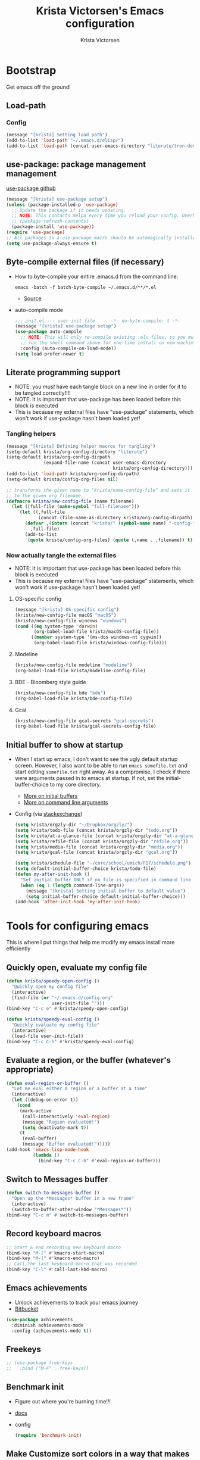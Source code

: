 #+TITLE: Krista Victorsen's Emacs configuration
#+AUTHOR: Krista Victorsen
#+PROPERTY: header-args :tangle yes
#+OPTIONS: toc:2
* Bootstrap
Get emacs off the ground!
** Load-path
*** Config
#+BEGIN_SRC emacs-lisp
(message "[krista] Setting load path")
(add-to-list 'load-path "~/.emacs.d/elisp/")
(add-to-list 'load-path (concat user-emacs-directory "literate/tron-doom/"))
#+END_SRC
** use-package: package management management
[[https://github.com/jwiegley/use-package][use-package github]]
#+BEGIN_SRC emacs-lisp
(message "[krista] use-package setup")
(unless (package-installed-p 'use-package)
  ;; Update the package if it needs updating.
  ;; NOTE: This contacts melpa every time you reload your config. Overhead!
  ;; (package-refresh-contents)
  (package-install 'use-package))
(require 'use-package)
;; All packages in a use-package macro should be automagically installed
(setq use-package-always-ensure t)
#+END_SRC
** Byte-compile external files (if necessary)
- How to byte-compile your entire .emacs.d from the command line:
  #+BEGIN_EXAMPLE 
  emacs -batch -f batch-byte-compile ~/.emacs.d/**/*.el
  #+END_EXAMPLE
  - [[http://emacsredux.com/blog/2013/06/25/boost-performance-by-leveraging-byte-compilation/][Source]]
- auto-compile mode
  #+BEGIN_SRC emacs-lisp
  ;;; init.el --- user init file      -*- no-byte-compile: t -*-
  (message "[krista] use-package setup")
  (use-package auto-compile
    ;; NOTE: This will only re-compile existing .elc files, so you must
    ;; run the shell command above for one-time install on new machines
    :config (auto-compile-on-load-mode))
  (setq load-prefer-newer t)
  #+END_SRC
** Literate programming support
- NOTE: you /must/ have each tangle block on a new line in order for it
  to be tangled correctly!!!!
- NOTE: It is important that use-package has been loaded before this
  block is executed
- This is because my external files have "use-package" statements,
  which won't work if use-package hasn't been loaded yet!
*** Tangling helpers
#+BEGIN_SRC emacs-lisp
(message "[krista] Defining helper macros for tangling")
(setq-default krista/org-config-directory "literate")
(setq-default krista/org-config-dirpath
              (expand-file-name (concat user-emacs-directory
                                        krista/org-config-directory)))
(add-to-list 'load-path krista/org-config-dirpath)
(setq-default krista/config-org-files nil)

;; transforms the given name to "krista/name-config-file" and sets it
;; to the given org filename
(defmacro krista/new-config-file (name filename)
  (let ((full-file (make-symbol "full-filename")))
    `(let ((,full-file
            (concat (file-name-as-directory krista/org-config-dirpath)  ,filename ".org")))
       (defvar ,(intern (concat "krista/" (symbol-name name) "-config-file"))
         ,full-file)
       (add-to-list
        (quote krista/config-org-files) (quote (,name . ,filename)) t))))
#+END_SRC
*** Now actually tangle the external files
- NOTE: It is important that use-package has been loaded before this
  block is executed
- This is because my external files have "use-package" statements,
  which won't work if use-package hasn't been loaded yet!
**** OS-specific config
#+BEGIN_SRC emacs-lisp
(message "[krista] OS-specific config")
(krista/new-config-file macOS "macOS")
(krista/new-config-file windows "windows")
(cond ((eq system-type 'darwin)
       (org-babel-load-file krista/macOS-config-file))
      ((member system-type '(ms-dos windows-nt cygwin))
       (org-babel-load-file krista/windows-config-file)))
#+END_SRC
**** Modeline
#+BEGIN_SRC emacs-lisp
(krista/new-config-file modeline "modeline")
(org-babel-load-file krista/modeline-config-file)
#+END_SRC
**** BDE - Bloomberg style guide
#+BEGIN_SRC emacs-lisp
(krista/new-config-file bde "bde")
(org-babel-load-file krista/bde-config-file)
#+END_SRC
**** Gcal
#+BEGIN_SRC emacs-lisp
(krista/new-config-file gcal-secrets "gcal-secrets")
(org-babel-load-file krista/gcal-secrets-config-file)
#+END_SRC
** Initial buffer to show at startup
- When I start up emacs, I don't want to see the ugly default startup
  screen. However, I also want to be able to run =emacs somefile.txt=
  and start editing =somefile.txt= right away. As a compromise, I check
  if there were arguments passed in to emacs at startup. If not, set
  the initial-buffer-choice to my core directory.
  - [[https://www.gnu.org/software/emacs/manual/html_node/emacs/Entering-Emacs.html#Entering-Emacs][More on initial buffers]]
  - [[https://www.gnu.org/software/emacs/manual/html_node/elisp/Command_002dLine-Arguments.html][More on command line arguments]]
- Config (via [[https://emacs.stackexchange.com/a/21106][stackexchange]])
  #+BEGIN_SRC emacs-lisp
  (setq krista/orgzly-dir "~/Dropbox/orgzly/")
  (setq krista/todo-file (concat krista/orgzly-dir "todo.org"))
  (setq krista/at-a-glance-file (concat krista/orgzly-dir "at-a-glance.org"))
  (setq krista/refile-file (concat krista/orgzly-dir "refile.org"))
  (setq krista/media-file (concat krista/orgzly-dir "media.org"))
  (setq krista/gcal-file (concat krista/orgzly-dir "gcal.org"))

  (setq krista/schedule-file "~/core/school/umich/F17/schedule.png")
  (setq default-initial-buffer-choice krista/todo-file)
  (defun my-after-init-hook ()
    "Set initial buffer ONLY if no file is specified in command line args"
    (when (eq 1 (length command-line-args))
      (message "[krista] Setting initial buffer to default value")
      (setq initial-buffer-choice default-initial-buffer-choice)))
  (add-hook 'after-init-hook 'my-after-init-hook)
  #+END_SRC
* Tools for configuring emacs
This is where I put things that help me modify my emacs install more efficiently
** Quickly open, evaluate my config file
#+BEGIN_SRC emacs-lisp
(defun krista/speedy-open-config ()
  "Quickly open my config file"
  (interactive)
  (find-file (or "~/.emacs.d/config.org"
                 user-init-file "")))
(bind-key "C-c e" #'krista/speedy-open-config)

(defun krista/speedy-eval-config ()
  "Quickly evaluate my config file"
  (interactive)
  (load-file user-init-file))
(bind-key "C-c C-h" #'krista/speedy-eval-config)
#+END_SRC
** Evaluate a region, or the buffer (whatever's appropriate)
#+BEGIN_SRC emacs-lisp
(defun eval-region-or-buffer ()
  "Let me eval either a region or a buffer at a time"
  (interactive)
  (let ((debug-on-error t))
    (cond
     (mark-active
      (call-interactively 'eval-region)
      (message "Region evaluated!")
      (setq deactivate-mark t))
     (t
      (eval-buffer)
      (message "Buffer evaluated!")))))
(add-hook 'emacs-lisp-mode-hook
          (lambda ()
            (bind-key "C-c C-b" #'eval-region-or-buffer)))
#+END_SRC
** Switch to *Messages* buffer
#+BEGIN_SRC emacs-lisp
(defun switch-to-messages-buffer ()
  "Open up the *Messages* buffer in a new frame"
  (interactive)
  (switch-to-buffer-other-window "*Messages*"))
(bind-key "C-c m" #'switch-to-messages-buffer)
#+END_SRC
** Record keyboard macros
#+BEGIN_SRC emacs-lisp
;; Start & end recording new keyboard macro
(bind-key "M-[" #'kmacro-start-macro)
(bind-key "M-]" #'kmacro-end-macro)
;; Call the last keyboard macro that was recorded
(bind-key "C-l" #'call-last-kbd-macro)
#+END_SRC
** Emacs achievements
- Unlock achievements to track your emacs journey
- [[https://bitbucket.org/gvol/emacs-achievements/src/5b4b7b6816aaf105cd493f51b3860bd2f0c014a6/README.md?at=default&fileviewer=file-view-default][Bitbucket]]
#+BEGIN_SRC emacs-lisp
(use-package achievements
  :diminish achievements-mode
  :config (achievements-mode t))
#+END_SRC
** Freekeys
#+BEGIN_SRC emacs-lisp
;; (use-package free-keys
;;   :bind ("M-F" . free-keys))
#+END_SRC
** Benchmark init
- Figure out where you're burning time!!!
- [[https://www.emacswiki.org/emacs/BenchmarkInit][docs]]
- config
  #+BEGIN_SRC emacs-lisp
  (require 'benchmark-init)
  #+END_SRC
** Make Customize sort colors in a way that makes sense to me
#+BEGIN_SRC emacs-lisp
(setq list-colors-sort 'luminance)
#+END_SRC
** Funnel settings from Customize into another file
#+BEGIN_SRC emacs-lisp
;; Save the pesky Custom options elsewhere! (i.e. in user-emacs-directory/custom.el)
(setq custom-file (expand-file-name "custom.el" user-emacs-directory))
;; Uncomment this ONLY if you want to see the pesky Custom options. They *are* saved, although they're not loaded
;; (load custom-file :noerror)
#+END_SRC
* Global settings
** Better defaults
*** Remove default startup message, text at the top of scratch buffers
#+BEGIN_SRC emacs-lisp
(setq inhibit-startup-message t)
(setq initial-scratch-message "")
(setq inhibit-startup-screen t)
#+END_SRC
*** Don't warn me before opening large files
#+BEGIN_SRC emacs-lisp
(setq large-file-warning-threshold nil)
#+END_SRC
*** Remove the default emacs toolbar (top of screen)
#+BEGIN_SRC emacs-lisp
(tool-bar-mode -1)
#+END_SRC
*** Hide the scrollbar
#+BEGIN_SRC emacs-lisp
(scroll-bar-mode -1)
#+END_SRC
*** When cursor is on a paren, highlight the other one 
#+BEGIN_SRC emacs-lisp
(show-paren-mode 1)
(setq show-paren-delay 0)
#+END_SRC
*** Put /relevant/ info in the title bar
Set the format for the title bar
- Disambiguation: 
  - An example [[https://cdn1.tekrevue.com/wp-content/uploads/2015/09/osx-finder-path-in-title-bar.jpg][window title bar]] in macOS
  - macOS calls this thing a "window title"
  - emacs calls this thing a "frame title"
- See also: https://www.emacswiki.org/emacs/FrameTitle
#+BEGIN_SRC emacs-lisp
;; %b - Buffer name
;; %m - Buffer mode
(setq frame-title-format '("%b - [%m]"))
#+END_SRC
*** Don't try to edit read-only portions of the minibuffer
Source: http://ergoemacs.org/emacs/emacs_stop_cursor_enter_prompt.html
#+BEGIN_SRC emacs-lisp
(customize-set-variable
 'minibuffer-prompt-properties
 (quote (read-only t cursor-intangible t face minibuffer-prompt)))
#+END_SRC
*** Don't litter working directory with backup files
#+BEGIN_SRC emacs-lisp
(setq
   backup-by-copying t      ; don't clobber symlinks
   backup-directory-alist
    '((".*" . "~/.emacs.d/backup/"))    ; don't litter my filesystem
   delete-old-versions t
   kept-new-versions 50
   kept-old-versions 50
   version-control t)       ; use versioned backups
#+END_SRC
*** Don't litter working directory with autosave files
#+BEGIN_SRC emacs-lisp
(setq auto-save-file-prefix "~/.emacs.d/autosaves/.saves-")
(setq auto-save-interval 1000) ; 1000 characters
(setq auto-save-timeout 60)    ; or 60 seconds
#+END_SRC
*** Delete highlighted text if you start typing on top of it
#+BEGIN_SRC emacs-lisp
(delete-selection-mode 1)
#+END_SRC
*** Change "yes or no" prompts to "y or n" prompts
#+BEGIN_SRC emacs-lisp
(defalias 'yes-or-no-p 'y-or-n-p)
#+END_SRC
*** Don't add 2 spaces after a period
#+BEGIN_SRC emacs-lisp
(setq sentence-end-double-space nil)
#+END_SRC
*** Use 12-hour time with AM/PM instead of 24-hour time
#+BEGIN_SRC emacs-lisp
(setq display-time-24hr-format nil)

;; Source: https://emacs.stackexchange.com/a/20819
(setq display-time-string-forms
      '(12-hours ":" minutes am-pm))
#+END_SRC
** Buffer management
See also: [[*Ace-window]]
*** Don't scroll a full screenful at a time
Keep some "context lines" around
#+BEGIN_SRC emacs-lisp
(setq next-screen-context-lines 3)
#+END_SRC
*** Cycle backwards through buffers
"C-x o", meet your new friend "C-c o"!
#+BEGIN_SRC emacs-lisp
(bind-key "C-c o" #'previous-multiframe-window)
#+END_SRC
*** Toggle fullscreen
Note: this resizes/maximizes the frame, but does not enter the OS's native fullscreen mode
#+BEGIN_SRC emacs-lisp
(bind-key "C-c C-<return>" #'toggle-frame-fullscreen)
#+END_SRC 
*** Forbid vertical splitting
https://stackoverflow.com/questions/24140672/how-can-i-make-ess-to-split-window-horizontally-by-default
Not quite what I want, but helpful
#+BEGIN_SRC emacs-lisp
;; (setq split-height-threshold nil)
;; (setq split-width-threshold 0)
#+END_SRC
*** New frame (new "window" in os x parlance)
#+BEGIN_SRC emacs-lisp
(bind-key "H-n" #'make-frame)
(bind-key "H-w" #'delete-frame)
(bind-key "H-o" #'reveal-in-osx-finder)
#+END_SRC
** Editing
- This section contains variable settings and functions.
- Rebind preexisting commands in [[*Global%20keybindings][*Global keybindings]]
*** Backwards kill-line
- It's the backwards version of C-k
- Note: M-k was originally bound to =kill-sentence=
- Source: https://www.emacswiki.org/emacs/BackwardKillLine
#+BEGIN_SRC emacs-lisp
(defun backward-kill-line (arg)
  "Kill ARG lines backward."
  (interactive "p")
  (kill-line (- 1 arg)))
(bind-key "M-k" #'backward-kill-line)
#+END_SRC
*** Make C-k kill the text AND newline
#+BEGIN_SRC emacs-lisp
(setq kill-whole-line t)
#+END_SRC
*** Transpose line up or down
#+BEGIN_SRC emacs-lisp
(defun move-line-up ()
  "Move up the current line."
  (interactive)
  (transpose-lines 1)
  (forward-line -2)
  (indent-according-to-mode))
(defun move-line-down ()
  "Move down the current line."
  (interactive)
  (forward-line 1)
  (transpose-lines 1)
  (forward-line -1)
  (indent-according-to-mode))
(global-set-key (kbd "M-p")  'move-line-up)
(global-set-key (kbd "M-n")  'move-line-down)
#+END_SRC
*** Comment out the current line
Source: http://www.opensubscriber.com/message/emacs-devel@gnu.org/10971693.html
#+BEGIN_SRC emacs-lisp
(defun comment-dwim-line (&optional arg)
  "Replacement for the comment-dwim command.
       If no region is selected and current line is not blank and we are not at the end of the line,
       then comment current line.
       Replaces default behaviour of comment-dwim, when it inserts comment at the end of the line."
  (interactive "*P")
  (comment-normalize-vars)
  (if (and (not (region-active-p))
           (not (looking-at "[ \t]*$")))
      (comment-or-uncomment-region (line-beginning-position)
                                   (line-end-position))
    (comment-dwim arg)))
(bind-key "M-;" #'comment-dwim-line)
#+END_SRC
** Global keybindings
#+BEGIN_SRC emacs-lisp
;; Eval buffer
(bind-key "C-c b" #'eval-buffer)

;; Count words in selected region

(bind-key "C-c w" #'count-words)
;; 23 Mar 2016 - binds "M-j" to "M-x-join-line", as per
;; <http://stackoverflow.com/questions/1072662/by-emacs-how-to-join-two-lines-into-one>
(bind-key "M-j" #'join-line)

;; Unbind Ctrl+meta+<right>, Ctrl+meta+<left> so BTT can use that to
;;bring a window to a new desktop
(global-unset-key (kbd "C-M-<left>"))
(global-unset-key (kbd "C-M-<right>"))
#+END_SRC
** Enable hidden commands
#+BEGIN_SRC emacs-lisp
;; Enable "C-x u" for upcase-region, "C-x l" for downcase-region
(put 'upcase-region 'disabled nil)
(put 'downcase-region 'disabled nil)
#+END_SRC
** Shell / filesystem
*** Tramp
#+BEGIN_SRC emacs-lisp
(use-package tramp
  :config
  (setq tramp-default-method "ssh")

  ;; Make tramp actually read my PATH variable
  ;; NOTE: needed to restart emacs and rm ~/.emacs.d/tramp on my local to get
  ;; this config to take effect
  (add-to-list 'tramp-remote-path 'tramp-own-remote-path)
  
  ;; Use SSH ControlMasters to try to keep any connections alive as long as
  ;; possible. This gets rid of a lot of time spent reconnecting and
  ;; re-inputting credentials
  (setq tramp-ssh-controlmaster-options
        "-o ControlMaster=auto -o ControlPersist=yes"))
#+END_SRC
*** Interacting with the operating system
- Note: OS-specific settings should be in their own literate/OS.org file.
- However, some OS-agnostic settings can still live here to reduce code duplication
#+BEGIN_SRC emacs-lisp
(bind-key "H-d" #'delete-file)
(bind-key "H-R" #'rename-file)

;; I don't want a prompt, but I /do/ want some verification when a revert happens
(defun krista/revert-buffer-no-prompt-yes-message ()
  "Revert buffer without a yes/no prompt, and then show a message"
  (revert-buffer-no-prompt)
  (message "Buffer reverted"))
(bind-key "H-C-r" #'krista/revert-buffer-no-prompt-yes-message)
#+END_SRC
*** Quick find-file
#+BEGIN_SRC emacs-lisp
(defun krista/speedy-open-at-a-glance-file ()
  "Quickly open my at-a-glance file"
  (interactive)
  (find-file krista/at-a-glance-file))
(defun krista/speedy-open-todo-file ()
  "Quickly open my todo file"
  (interactive)
  (find-file krista/todo-file))
(defun krista/speedy-open-refile-file ()
  "Quickly open my at-a-glance file"
  (interactive)
  (find-file krista/refile-file))
(defun krista/speedy-open-media-file ()
  "Quickly open my at-a-glance file"
  (interactive)
  (find-file krista/media-file))
(defun krista/speedy-open-gcal-file ()
  (interactive)
  (find-file krista/gcal-file))

(bind-key "H-a" #'krista/speedy-open-at-a-glance-file)
(bind-key "H-t" #'krista/speedy-open-todo-file)
(bind-key "H-r" #'krista/speedy-open-refile-file)
(bind-key "H-m" #'krista/speedy-open-media-file)
(bind-key "H-g" #'krista/speedy-open-gcal-file)
#+END_SRC
*** Copy file path to clipboard
#+BEGIN_SRC emacs-lisp
;; Source: https://stackoverflow.com/a/2417617
(defun copy-file-name-to-clipboard ()
  "Put the current file name on the clipboard"
  (interactive)
  (let ((filename (if (equal major-mode 'dired-mode)
                      default-directory
                    (buffer-file-name))))
    (when filename
      (with-temp-buffer
        (insert filename)
        (clipboard-kill-region (point-min) (point-max)))
      (message filename))))
(bind-key "H-f" #'copy-file-name-to-clipboard)
#+END_SRC
** Timestamps
#+BEGIN_SRC emacs-lisp
;; Show the time
(display-time-mode 1)
;; Do show the date
(setq display-time-day-and-date t)
;; %l == hour, in 12-hour time
;; %M == minute
;; %p == AM/PM; %#p == am/pm
;; %a == abbreviated name of the day of week (e.g. Sat for Saturday)
;; %b == abbreviated name of the month (e.g. Aug for August)
;; %e == day of month (1-31)
;; %Z == name of time zone
(setq display-time-format "%l:%M%#p %a, %b.%e (%Z)")

;; Customize dates
;; ----------------

(with-eval-after-load 'org-mode
  ;; Use am/pm instead of 24-hour time!
  ;; Source: http://dept.stat.lsa.umich.edu/~jerrick/org_agenda_calendar.html
  (setq org-agenda-timegrid-use-ampm t)
  (setq-default org-display-custom-times t)

  (setq org-time-stamp-custom-formats
        ;; What this string does:
        ;; [a = abbreviated day of week] [b = abbreviated month] [e = day of month] [Y = 4-digit year]
        '("<%a %b %e %Y>"
          ;;
          ;; ^^ + [l = hour (1-12)]:[M = minute] [a = am/pm]
          . "<%a %b %e %Y %l:%M%p>"))

  ;; TODO: see this for custom time formats
  ;; https://orgmode.org/manual/Custom-time-format.html#Custom-time-format

  ;; Org timestamp DWIM
  ;; Source: https://emacs.stackexchange.com/a/3320
  (defvar time-range-with-pm-suffix '("1:00" . "6:59"))
  (defun org-analyze-date-dwim (original-fun ans org-def org-defdecode)
    (let* ((time (funcall original-fun ans org-def org-defdecode))
           (minute (nth 1 time))
           (hour (nth 2 time))
           (minutes (+ minute (* 60 hour)))
           s)
      (when (and (< hour 12)
                 (not (string-match "am" ans))
                 (>= minutes (org-hh:mm-string-to-minutes (car time-range-with-pm-suffix)))
                 (<= minutes (org-hh:mm-string-to-minutes (cdr time-range-with-pm-suffix))))
        (setf (nth 2 time) (+ hour 12))
        (when (boundp 'org-end-time-was-given)
          (setq s org-end-time-was-given)
          (if (and s (string-match "^\\([0-9]+\\)\\(:[0-9]+\\)$" s))
              (setq org-end-time-was-given
                    (concat (number-to-string (+ 12 (string-to-number (match-string 1 s))))
                            (match-string 2 s))))))
      time))
  (advice-add 'org-read-date-analyze :around #'org-analyze-date-dwim)


  ;; Don't penalize me for accidentally typing too much!
  ;; Source: https://emacs.stackexchange.com/a/2591
  (defvar parse-time-weekdays-longer
    '(("sund" . 0) ("tues" . 2) ("thurs" . 4)))
  (defvar parse-time-months-longer
    '(("janu" . 1) ("dece" . 12)))
  (eval-after-load 'parse-time
    '(progn
       (setq parse-time-weekdays (nconc parse-time-weekdays
                                        parse-time-weekdays-longer))
       (setq parse-time-months (nconc parse-time-months
                                      parse-time-months-longer))))
  )
#+END_SRC
* Appearance
** Aesthetic tweaks
*** Set cursor appearance
Note: changing the cursor-type does not take effect until emacs is restarted,
because it only sets the /default/ cursor type. I have not yet figured
out how to set it immediately, but this should suffice as startup config.
#+BEGIN_SRC emacs-lisp
(setq-default cursor-type 'bar)
(setq-default cursor-in-non-selected-windows 'hollow)
#+END_SRC
*** Change the fringe wrap indicators
- Fringe wrap indicators are used to show that a line is wider than
  the current window. 
- The default fringe wrap indicators are a curly arrow
- I prefer an ellipsis:
  #+BEGIN_SRC emacs-lisp
   ;; Only relevant if indicate-empty-line is set to t
   (define-fringe-bitmap 'empty-line [0 0 #x3c #x3c #x3c #x3c 0 0]) 

   (define-fringe-bitmap 'right-curly-arrow
     [#b00000000
      #b00000000
      #b00000000
      #b00000000
      #b00000000
      #b10010010
      #b10010010
      #b00000000])

   (define-fringe-bitmap 'left-curly-arrow
     [#b00000000
      #b00000000
      #b00000000
      #b00000000
      #b00000000
      #b10010010
      #b10010010
      #b00000000])

  (setq visual-line-fringe-indicators (quote (left-curly-arrow right-curly-arrow)))
  #+END_SRC
*** Hide the fringe
#+BEGIN_SRC emacs-lisp
(set-face-attribute 'fringe nil :background "#001519")
;;(set-face-attribute 'vertical-border nil :foreground "#cf7a00")
#+END_SRC
*** Fonts
#+BEGIN_SRC emacs-lisp
(set-face-attribute 'default nil :font "Fira Code-13" :weight 'light)
(set-face-attribute 'bold nil :weight 'demibold)
;; https://github.com/tonsky/FiraCode/wiki/Setting-up-Emacs
;; for the railwaycat emacs port
(mac-auto-operator-composition-mode)


(set-face-attribute 'bold-italic nil
                    :slant 'oblique
                    :weight 'bold)

(set-face-attribute 'font-lock-doc-face nil
                    :foreground "#58615a"
                    :family "Fira Code")

(set-face-attribute 'region nil :background "#032929")

#+END_SRC
** Theme
#+BEGIN_SRC emacs-lisp
;; Load my theme
(add-to-list 'custom-theme-load-path (concat user-emacs-directory "literate/tron-doom/"))
(load-theme 'tron-doom t) ; t for "don't ask me to load this theme"

;; Global settings (defaults)
(setq doom-themes-enable-bold t    ; if nil, bold is universally disabled
      doom-themes-enable-italic t) ; if nil, italics is universally disabled

;; Enable flashing mode-line on errors
;; (doom-themes-visual-bell-config)

;; Set different faces for TODO items with different priority levels
;; Source: https://emacs.stackexchange.com/a/17405
(setq org-priority-faces '((?A . (:foreground "#cf7a00" :weight extrabold))
                          (?B . (:foreground "#00a890" :weight bold))
                          (?C . (:foreground "#075f5f"))))
#+END_SRC
* Major packages
** LaTeX
#+BEGIN_SRC emacs-lisp
(use-package tex
  :ensure auctex
  :defer 5
  :config
  ;; TODO: fucks up prettify for some reason?
  ;; (company-auctex-init)
  ;; save buffer style info
  (setq TeX-auto-save t)
  ;; automatically parse style info
  (setq TeX-parse-self t)
  ;; no tabs
  (setq TeX-auto-untabify t)
  ;; TODO: unsure what this does
  ;; (setq-default TeX-master 'dwim)
  (setq TeX-PDF-mode t)
  (defun spruce/TeX-open-output-buffer ()
    (interactive)
    (let ((output-file (with-current-buffer TeX-command-buffer
                         (expand-file-name
                          (TeX-active-master (TeX-output-extension))))))
      (find-file output-file)))
  (add-to-list 'TeX-view-program-list
               (list "Emacs" #'spruce/TeX-open-output-buffer))

  (setq TeX-view-program-selection '((output-pdf "Emacs")))
  ;; better name for local variable
  (defun latex-compile ()
    (interactive)
    (save-buffer)
    (TeX-command "LaTeX" 'TeX-master-file))

  (setq TeX-auto-local ".auctex-auto")
  ;; auto revert pdf buffer
  (add-hook 'TeX-after-compilation-finished-functions
            #'TeX-revert-document-buffer)
  ;; show errors if there were any
  (setq TeX-error-overview-open-after-TeX-run t)
  ;; don't confirm before cleaning files
  (setq TeX-clean-confirm nil)
  (setq TeX-save-query nil)
  (defun TeX-insert-pair (arg open-str close-str)
    "Like TeX-insert-brackes but for any pair"
    (interactive "P")
    (if (TeX-active-mark)
        (progn
          (if (< (point) (mark)) (exchange-point-and-mark))
          (insert close-str)
          (save-excursion (goto-char (mark)) (insert open-str)))
      (insert open-str)
      (save-excursion
        (if arg (forward-sexp (prefix-numeric-value arg)))
        (insert close-str))))
  (setq TeX-electric-sub-and-superscript t)
  (put 'TeX-command-extra-options 'safe-local-variable
       (lambda (x) (string-equal x "-shell-escape")))
  (setq-default TeX-command-extra-options "-shell-escape")
  (use-package latex
    :ensure nil
    :config
    (add-hook 'LaTeX-mode-hook 'LaTeX-math-mode)
    (setq LaTeX-math-menu-unicode t)
    (add-hook 'LaTeX-mode-hook (lambda () (latex-electric-env-pair-mode t)))
    (add-hook 'LaTeX-mode-hook
              (lambda () (set-fill-column 90)))
    (add-hook 'LaTeX-mode-hook 'turn-on-auto-fill)
    ;; (add-hook 'LaTeX-mode-hook (lambda () (prettify-symbols-mode)))
    (defun spruce/LaTeX-insert-inline-math (arg)
      (interactive "P")
      (TeX-insert-pair arg "\\( " " \\)"))
    (defun spruce/LaTeX-insert-display-math (arg)
      (interactive "P")
      (TeX-insert-pair arg "\\[ " " \\]"))

    (defun spruce/LaTeX-insert-problem (problem-number &optional is-last)
      (beginning-of-line)
      (let ((problem (concat "\\problem{" problem-number "}"))
            (unfinished "\\unfinished{}"))
        (insert problem "\n\n" unfinished "\n"
                (if is-last "" "\n"))))

    (defun spruce/LaTeX-make-problem-list ()
      (interactive)
      (let ((data (split-string (thing-at-point 'line t))))
        (when data
          (delete-region (line-beginning-position)
                         (line-end-position))
          (mapc #'spruce/LaTeX-insert-problem (butlast data))
          (spruce/LaTeX-insert-problem (car (last data)) t))))

    (defun spruce/LaTeX-mode-keybindings ()
      (bind-key "H-C-j" #'spruce/LaTeX-insert-inline-math
                (current-local-map))
      (bind-key "H-C-k" #'spruce/LaTeX-insert-display-math
                (current-local-map))
      (bind-key "C-c x p" #'spruce/LaTeX-make-problem-list
                (current-local-map))
      (local-unset-key "\""))

    (add-hook 'LaTeX-mode-hook #'spruce/LaTeX-mode-keybindings)
    (add-hook 'org-mode-hook #'spruce/LaTeX-mode-keybindings)
    (with-eval-after-load 'smartparens
      (add-hook 'TeX-mode-hook #'smartparens-mode))
    (use-package font-latex
      :ensure nil
      :config
      (set-face-attribute 'font-latex-sedate-face nil
                          :inherit 'font-lock-constant-face
                          :foreground 'unspecified))
    :bind (:map LaTeX-mode-map
           ("C-c c" . latex-compile))))

(use-package reftex
  :diminish reftex-mode
  :config
  (add-hook 'LaTeX-mode-hook 'turn-on-reftex)
  (setq reftex-plug-into-AUCTeX t)
  (setq reftex-toc-follow-mode t))

;; Don't prompt me for section labels!!!
;; Source: https://tex.stackexchange.com/a/194017
;; (eval-after-load "latex"
;;   '(progn
;;      (defun LaTeX-label (env))))
;; (setq latex-templates-directory (with-user-d "templates" "latex-templates"))
;; (defun latex-template ()
;;   (interactive)
;;   (let* ((files (file-expand-wildcards (concat latex-templates-directory "*.tex")))
;;          (selection (completing-read "LaTeX Template: "
;;                                      (mapcar #'file-name-base files))))
;;     (insert-file-contents (concat latex-templates-directory selection ".tex"))))
#+END_SRC
** Org-mode
*** Config
#+BEGIN_SRC emacs-lisp :noweb tangle
(message "[krista] Loading org-mode settings...")
(use-package org
  :diminish org-indent-mode
  :config
  (message "[krista] Loading org-aesthetics...")
  <<org-aesthetics>>
  (message "[krista] Loading org-capture...")
  <<org-capture>>
  (message "[krista] Loading org-agenda...")
  <<org-agenda>>
  <<org-super-agenda>>
  (message "[krista] Loading org-inline-images...")
  <<org-inline-images>>
  (message "[krista] Loading org-tree-behavior...")
  <<org-tree-behavior>>
  (message "[krista] Loading org-code-snippets...")
  ;; <<org-code-snippets>>
  <<org-quick-source-blocks>>
  <<org-babel-config>>
  (message "[krista] Loading org-links...")
  <<org-links>>
  (message "[krista] Loading org-tables...")
  <<org-tables>>
  (message "[krista] Loading markdown-as-org...")
  <<markdown-as-org>>
  :bind (
         ("C-c c" . org-capture)
         ("C-c a" . org-agenda)
         ("H-A" . org-archive-subtree)
         ;; Links!
         ;; - C-c C-l will insert link,
         ;; - C-c C-o will open the link at the point
         ("C-c l" . org-store-link)

         ;; Keybindings that insert inline / display math
         ;; into org docs, s.t. everything will export to
         ;; LaTeX nicely:
         ;; NOTE: These shortcuts match up with my shortcuts
         ;;       for inserting inline / display math into
         ;;       regular LaTeX docs. This is to provide as
         ;;       seamless an experience as I can muster.
         ))

#+END_SRC
*** Tips from http://orgmode.org/worg/org-tutorials/orgtutorial_dto.html
**** todo / schedule / deadline
- C-c C-t :: org-todo
- C-c C-s :: org-schedule
- C-c C-d :: org-deadline
- M-shift-RET :: org-insert-todo-heading
                 - Adds newline
                 - Adds bullet at same indentation level
                 - Bullet automatically has a `TODO' header
**** agenda view:
- hit `t' to mark an item DONE
- hit `l' to enter log display
**** shift-TAB :: OVERVIEW vs. normal mode
*** Aesthetics
#+BEGIN_SRC emacs-lisp :noweb-ref org-aesthetics :tangle no
;; Display bullets instead of asterisks
(use-package org-bullets
  :diminish
  :config
  ;; (setq org-bullets-bullet-list (quote ("⊕" "⦷" "⊜" "⊝"))))
  (setq org-bullets-bullet-list (quote ("•" "•" "•" "•"))))
(add-hook 'org-mode-hook (lambda () (org-bullets-mode t)))

;; Make LaTeX bigger when I'm presenting
;; (setq org-format-latex-options (plist-put org-format-latex-options :scale 4.0))

;; Setting this to `t' will automatically render LaTeX special
;; characters, if possible/sensible
;; E.g. "\" + "alpha" becomes a lowercase alpha
;; I have it turned off, but it's here
;; (setq org-pretty-entities t)

;; Setting this to `t' will use {} to render sub/super-scripts
;; e.g. asdf_{123} is rendered as "asdf sub 123"
;; I have it turned off, but it's here
(setq org-use-sub-superscripts "{}")

;; Hide org markup elements
;; See http://stackoverflow.com/questions/10969617/hiding-markup-elements-in-org-mode
;; Note: This change may not take effect until you restart emacs:
;; See http://orgmode.org/manual/Emphasis-and-monospace.html
(setq org-hide-emphasis-markers t)

;; Make top-level headings larger, and lower-level headings progressively smaller
;; (set-face-attribute 'org-level-1 nil :inherit 'outline-1 :height 1.2)
;; (set-face-attribute 'org-level-2 nil :inherit 'outline-2 :height 1.0)

;; Use my theme as the color scheme for source blocks
(setq org-src-fontify-natively t)

;; If a heading has a priority set, then fontify the whole
(setq org-agenda-fontify-priorities t)

;; Use a non-monospaced font for org-mode buffers
;; Source: https://emacs.stackexchange.com/a/3044
;; Helper function: Use variable width font faces in current buffer
(defun my-buffer-face-mode-variable-width ()
  "Set font to a variable width (proportional) fonts in current buffer"
  (interactive)
  (setq buffer-face-mode-face '(:family "System Font"))
  (buffer-face-mode))
;; Helper function: Use monospaced font faces in current buffer
(defun my-buffer-face-mode-fixed-width ()
  "Sets a fixed width (monospace) font in current buffer"
  (interactive)
  (setq buffer-face-mode-face '(:family "Fira Code"))
  (buffer-face-mode))
;; Set default font faces for org-mode
;; (add-hook 'org-mode-hook 'my-buffer-face-mode-variable-width)
;; (add-hook 'org-agenda-mode-hook 'my-buffer-face-mode-variable-width)

;; Don't add a weird indent to source blocks
(setq org-src-preserve-indentation nil
      org-edit-src-content-indentation 0)

;; Org mode clean view
;; <http://orgmode.org/manual/Clean-view.html>
(setq org-startup-indented t)
(setq org-indent-indentation-per-level 4)
(setq org-hide-leading-stars t)
(setq org-startup-indented t)
(setq org-adapt-indentation t)

;; When you visit an agenda for the first time, still honor my startup preferences
(setq org-agenda-inhibit-startup nil)

;; In org mode C-a/e moves to beginning of text in line, after header asterisks
;; ( however you can press C-a/C-e again to go all the way to the beginning/end)
(setq org-special-ctrl-a/e t)

;; Set default size for org tables
(setq org-table-default-size "2x3")

(set-face-attribute 'org-code nil
                    :inherit 'shadow
                    :foreground "dark sea green"
                    :family "Courier")

(set-face-attribute 'org-verbatim nil
                    :inherit 'shadow
                    :stipple nil
                    :foreground "AntiqueWhite4"
                    :family "Andale Mono")

;; Add custom Org keywords/"tags"/previews/metadata for text to follow
;; For example, I like "thm" and "def" when taking math notes
(font-lock-add-keywords 'org-mode
                        '(("NOTE" . font-lock-comment-face)
                          ("THM" . font-lock-comment-face)
                          ("DATA" . font-lock-comment-face)
                          ("EXAMPLE" . font-lock-comment-face)
                          ("DEF" . font-lock-comment-face)
                          ("LEMMA" . font-lock-comment-face)
                          ("IDEA" . font-lock-comment-face)
                          ("RMK" . font-lock-comment-face)))

;; Multiple workflows: in-built TODO system, packing/moving
(setq krista/packing-mode nil)
(if krista/packing-mode
    (setq org-todo-keywords
          '((sequence "TODO(t)" "|" "DONE(d)" "CANCELLED(c)")
            (sequence "GATHER(g)" "PACK(p)" "|" "LOAD(l)" "UNPACK(u)")))
  (setq org-todo-keywords
        (quote ((sequence "TODO(t)" "INPROGRESS(p)" "ACTIVE(a)" "BLOCKED(b@/!)" "|" "CANCELLED(c@/!)" "DONE(d)")
                ;; (sequence "WAITING(w@/!)" "|" "CANCELLED(c@/!)" "DONE(d)")
		))))

;; Org todo keyword faces
;; NOTE: see also: doom-themes-common.el, where org-todo, org-done are defined
(setq org-todo-keyword-faces
      '(("TODO" :foreground "#58615a")
        ("INPROGRESS" :foreground "#888a85")
        ("ACTIVE" :foreground "#804532")
        ("BLOCKED" :foreground "#58615a")
        ("DONE" :foreground "#075f5f")
        ("CANCELLED" :foreground "#075f5f")))

;; Org "there's more under this headline/bullet!" ellipsis
;; ‣ ⁕ ↷ ↝ → ⇀ ⇢ ⇾ ⋱ 〉 ► ▻ ➝ ➛ ⟝ ⟶ ⫎ ⬎ ✳
(set-display-table-slot standard-display-table
                        'selective-display (string-to-vector " ⬎"))


;; Source: https://www.reddit.com/r/orgmode/comments/3c4xdk/spacing_between_items_when_trees_are_folded/
(setq org-cycle-separator-lines 1)
#+END_SRC
*** Exporting to LaTeX
#+BEGIN_SRC emacs-lisp
;; Put newlines around my images, please!
;; http://emacs.stackexchange.com/questions/5363/centered-figures-in-org-mode-latex-export?rq=1
(advice-add 'org-latex--inline-image :around
            (lambda (orig link info)
              (concat
               "\\begin{center}"
               (funcall orig link info)
               "\\end{center}")))
#+END_SRC
*** Org-capture
#+BEGIN_SRC emacs-lisp :noweb yes :noweb-ref org-capture :tangle yes
;; Org capture
(setq org-default-notes-file (concat org-directory "/notes.org"))
;; To see what goes into an org-capture template, see
;; http://orgmode.org/manual/Template-expansion.html#Template-expansion
(setq org-capture-templates
      '(("a" "annoy" entry
         (file+olp krista/todo-file "annoy" "refile")
         "* %?\n %i\n")
        ("c" "calendar" entry (file  "~/Dropbox/orgzly/gcal.org")
 	 "* %?\n\n%^T\n\n:PROPERTIES:\n\n:END:\n\n")
        ("m" "movies" entry
         (file+olp "~/core/lists/movies.org" "refile")
         "* %?\n %i\n")
        ("q" "quotes" entry
         (file+olp "~/core/lists/quotes.org" "quotes")
         "* %?\n %i\n")
        ("s" "shopping" entry
         (file+olp krista/todo-file "shopping")
         "* %?\n %i\n")
        ("t" "todo" entry
         (file+olp krista/todo-file "todo-queue")
         "* TODO %?\n %i\n")
        ))
<<org-refile-targets>>
#+END_SRC
**** Org refile targets
#+BEGIN_SRC emacs-lisp :noweb-ref org-refile-targets :tangle no
(setq org-refile-use-outline-path t) ; Show full paths for refiling 
(setq org-refile-allow-creating-parent-nodes (quote confirm)) ; allow refile to create parent tasks with confirmation

;; Source:
;; https://emacs.stackexchange.com/questions/22128/how-to-org-refile-to-a-target-within-the-current-file?rq=1
;; Hmm. This only lets you pick from the buffer that you're currently visiting,
;; but I want the file specified by the org capture template
;; (defun my-org-files-list ()
;;  (delq nil
;;    (mapcar (lambda (buffer)
;;      (buffer-file-name buffer))
;;      (org-buffer-list 'files t))))

(setq org-refile-targets '((org-agenda-files :maxlevel . 2)))
#+END_SRC
*** Agenda
For reference: https://emacs.stackexchange.com/questions/4063/how-to-get-the-raw-data-for-an-org-mode-agenda-without-an-agenda-view/12563#12563
#+BEGIN_SRC emacs-lisp :noweb-ref org-agenda :tangle no
;; Places to sniff when compiling a list of TODO items
(setq org-agenda-files (list krista/todo-file
                             krista/at-a-glance-file
                             krista/refile-file
                             krista/gcal-file))

;; If non-nil: mousing over TODO items in org agenda => show TODO item in other buffer
(setq org-agenda-start-with-follow-mode nil)

;; Don't eat my timestamps! If I put them in the org-agenda-prefix-format, then I *WANT* them in the org-agenda-prefix-format!!!
(setq org-agenda-remove-times-when-in-prefix nil)

;; Show all agenda dates - even if they are empty
(setq org-agenda-show-all-dates t)

;; Start the week on Sunday
;; https://emacs.stackexchange.com/a/28913
(setq org-agenda-start-on-weekday 0)

;; Show the whole week (7 days)
(setq org-agenda-span 7)

;; Don't display items that are done
(setq org-agenda-skip-scheduled-if-done t)
(setq org-agenda-skip-deadline-if-done t)

;; Don't display *all* future repetitions of an event when I'm in agenda view
;; Source: https://emacs.stackexchange.com/a/12618
;; In the future (Org 9.1), use this: (setq org-agenda-show-future-repeats nil)
(setq org-agenda-repeating-timestamp-show-all nil)

;; t => skip scheduled delay when entry also has a deadline
;;(setq org-agenda-skip-scheduled-delay-if-deadline t)
;; Don't display upcoming deadlines under each day
;; (setq org-agenda-only-exact-dates t)
;; How many days in advance to warn about upcoming deadlines?
;; (setq org-deadline-warning-days 0)


(setq org-agenda-sorting-strategy
      '((agenda habit-down time-up priority-down deadline-up scheduled-up category-up tag-up)
        (todo category-up priority-down)
        (tags priority-down category-keep)
        (search category-keep)))

;; Aesthetics 
;; ------------
;; (setq org-agenda-tags-column -100) ; take advantage of the screen width

;; Don't use a time grid in the agenda view
(setq org-agenda-use-time-grid nil)
;; Don't use a time grid anywhere else, either! (Required to make agenda work :P)
(setq org-agenda-time-grid
      '((daily today require-timed)
	(800 1000 1200 1400 1600 1800 2000)
	"" ""))

;; Make 'q' kill the org agenda buffer
(setq org-agenda-sticky nil)

(setq org-agenda-inhibit-startup t)
(setq org-agenda-use-tag-inheritance t)

;; Put my archives in a different folder
(setq org-archive-location "~/core/lists/archives/%s-archive::")

;; Don't smush todo/agenda sections together when displaying both
(setq org-agenda-compact-blocks nil)

;; Add a separator between days of the week. This variable specifies
;; the separator character(s) to use as fill
(setq org-agenda-block-separator "---")
#+END_SRC
*** Super-agenda
https://github.com/alphapapa/org-super-agenda
**** config itself
#+BEGIN_SRC emacs-lisp :noweb-ref org-super-agenda :tangle no
(use-package org-super-agenda 
  :config
  (org-super-agenda-mode)
  (setq org-super-agenda-fontify-whole-header-line t)

  (setq org-super-agenda-groups
	'(
	  (:name "Scheduled today"
		 :time-grid t
		 :scheduled today)
	  (:name "Due today"
		 :time-grid t
           :deadline today)
	  (:name "Due soon"
		 :deadline future)
	  (:name "Overdue"
		 :deadline past)
	  (:name "Backlog"
		 :scheduled past)
	  (:name "Blocked/Waiting"
		 :todo "WAITING"
		 :order 98)
	  (:name "Back-burner"
		 :todo ("SOMEDAY" "MAYBE" "CHECK" "TO-READ" "TO-WATCH")
		 :order 100)
	  ))

  ;; Source: https://stackoverflow.com/a/35905794
  (setq org-agenda-prefix-format '((todo . "  %-7t%-32b")
                   ;; Commented-out version has brackets around the top-level breadcrumb
				   ;; (agenda . " %-7t %-12:c %-20(concat \"[\" (org-format-outline-path (list (nth 0 (org-get-outline-path)))) \"]\") ")
;; (agenda . " %7t %-11s%12c %-20(concat \"[]\" (org-format-outline-path (list (nth 0 (org-get-outline-path)))) \"]\") ")
(agenda . " %7t %12c %-15(concat \"[\" (org-format-outline-path (list (nth 0 (org-get-outline-path)))) \"]\") ")
				   ))
  )

  ;; REMARK: The following config is incorrect, because it only sets
  ;; the variable org-super-agenda-groups for the first time you open
  ;; the agenda after startup!!!
  ;; 
  ;; This was very hard to debug -- hopefully it helps someone
  ;;
  ;; (let ((org-super-agenda-groups
  ;; 	 '(
  ;; 	   (:name "Schedule"
  ;; 		  :time-grid t)
  ;; 	   (:name "Today"
  ;; 		  :scheduled today)
  ;; 	   (:name "Due today"
  ;; 		  :deadline today)
  ;; 	   (:name "Due soon"
  ;; 		  :deadline future)
  ;; 	   (:name "Overdue"
  ;; 		  :deadline past)
  ;; 	   (:name "Unimportant"
  ;; 		  :todo ("SOMEDAY" "MAYBE" "CHECK" "TO-READ" "TO-WATCH")
  ;; 		  :order 100)
  ;; 	   (:name "Waiting..."
  ;; 		  :todo "WAITING"
  ;; 		  :order 98)
  ;; 	   (:name "Scheduled earlier"
  ;; 		  :scheduled past)
  ;; 	   )))
  ;;   (org-agenda nil "a"))
#+END_SRC
**** troubleshooting
Error during redisplay: (eval (propertize mode-name (quote face) (quote font-lock-builtin-face))) signaled (wrong-type-argument stringp ("Org-Agenda" "" " " (:eval (org-agenda-span-name org-agenda-current-span)) "" "" "" " Ddl" "" "" "" "" "" "" "" "" "")) [3 times]
user-error: Don’t know which date to use for the calendar commandError during redisplay: (eval (propertize mode-name (quote face) (quote font-lock-builtin-face))) signaled (wrong-type-argument stringp ("Org-Agenda" "" " " (:eval (org-agenda-span-name org-agenda-current-span)) "" "" "" " Ddl" "" "" "" "" "" "" "" "" ""))
Error during redisplay: (eval (propertize mode-name (quote face) (quote font-lock-builtin-face))) signaled (wrong-type-argument stringp ("Org-Agenda" "" " " (:eval (org-agenda-span-name org-agenda-current-span)) "" "" "" " Ddl" "" "" "" "" "" "" "" "" "")) [6 times]
*** inline images
#+BEGIN_SRC emacs-lisp :noweb-ref org-inline-images :tangle no
;; Let me resize them plz!
(setq org-image-actual-width '(500))
;; => if there is a #+ATTR.*: width="200", resize to 200,
;;     otherwise resize to 500 pixels wide
;; link credit: http://lists.gnu.org/archive/html/emacs-orgmode/2012-08/msg01388.html

;; By default, *do* display inline images
(setq org-startup-with-inline-images t)

;; TODO set this up
;; (use-package org-download)
#+END_SRC
*** Tweaks to tree behavior
Use shift+meta-<right>, to get lateral shifts (demotion/promotion) that apply to the whole subtree!
#+BEGIN_SRC emacs-lisp :noweb-ref org-tree-behavior :tangle no
;; Source: Spruce Bondera
(defun krista/org-cycle-current-subtree ()
  (interactive)
  (let ((old-tab-style org-cycle-emulate-tab))
    (setq org-cycle-emulate-tab nil)
    (org-cycle)
    (setq org-cycle-emulate-tab old-tab-style)))
(bind-key "C-<tab>" #'krista/org-cycle-current-subtree)
#+END_SRC
*** TODO FIXME Code snippets in org
# #+BEGIN_SRC emacs-lisp :noweb-ref org-code-snippets :noweb tangle :tangle yes
;; Tmp
;; <<org-quick-source-blocks>>
;; Tmp2
;; <<org-babel-config>>
# #+END_SRC
**** Quickly add source blocks
Example: Start a new elisp block in org mode by typing <el and then pressing TAB
***** Config
#+BEGIN_SRC emacs-lisp :noweb-ref org-quick-source-blocks :tangle no
(add-to-list 'org-structure-template-alist
             '("el" "#+BEGIN_SRC emacs-lisp\n?\n#+END_SRC" ""))
(add-to-list 'org-structure-template-alist
             '("c" "#+BEGIN_SRC C\n?\n#+END_SRC" ""))
(add-to-list 'org-structure-template-alist
             '("cs" "#+BEGIN_SRC csharp\n?\n#+END_SRC" ""))
(add-to-list 'org-structure-template-alist
             '("txt" "#+BEGIN_SRC txt\n?\n#+END_SRC" ""))
(add-to-list 'org-structure-template-alist
             '("cpp" "#+BEGIN_SRC C++\n?\n#+END_SRC" ""))
(add-to-list 'org-structure-template-alist
             '("p" "#+BEGIN_SRC python\n?\n#+END_SRC" ""))
;; "Example" block for plaintext
(add-to-list 'org-structure-template-alist
             '("ex" "#+BEGIN_EXAMPLE \n?\n#+END_EXAMPLE" ""))
#+END_SRC
**** Babel / Languages
#+BEGIN_SRC emacs-lisp :noweb-ref org-babel-config :tangle no
(org-babel-do-load-languages
 'org-babel-load-languages
 '((latex . t)
   (python . t)
   (emacs-lisp . t)
   (C . t)
   (lisp . t)))
#+END_SRC
*** Links
Org link workflow:
1. save link to current location with C-c l
2. move to spot where I'd like to insert the link
3. C-c C-l to insert link
4. (TODO! Fix this annoyance:) delete the default string, because I
   basically never use the file path as the link description
5. type in my own description
6. carry on with my life
#+BEGIN_SRC emacs-lisp :noweb-ref org-links :tangle no
(defun org-link-describe (link desc)
  (if (file-exists-p link)
      desc
    (read-string "Description: " nil)))
(setf org-make-link-description-function #'org-link-describe)
#+END_SRC
*** Org tables
Source: https://emacs.stackexchange.com/a/30871
#+BEGIN_SRC emacs-lisp :noweb-ref org-tables :tangle no
(defun org-table-wrap-to-width (width) 
  "Wrap current column to WIDTH."
  (interactive (list (read-number "Enter column width: ")))
  (org-table-check-inside-data-field)
  (org-table-align)

  (let (cline (ccol (org-table-current-column)) new-row-count (more t))
    (org-table-goto-line 1)
    (org-table-goto-column ccol)

    (while more
      (setq cline (org-table-current-line))

      ;; Cut current field
      (org-table-copy-region (point) (point) 'cut)

      ;; Justify for width
      (setq org-table-clip 
            (mapcar 'list (org-wrap (caar org-table-clip) width nil)))

      ;; Add new lines and fill
      (setq new-row-count (1- (length org-table-clip)))
      (if (> new-row-count 0)
          (org-table-insert-n-row-below new-row-count)) 
      (org-table-goto-line cline)
      (org-table-goto-column ccol)
      (org-table-paste-rectangle)
      (org-table-goto-line (+ cline new-row-count))

      ;; Move to next line
      (setq more (org-table-goto-line (+ cline new-row-count 1)))
      (org-table-goto-column ccol))

    (org-table-goto-line 1)
    (org-table-goto-column ccol)))

;; ;; Default cell width
;; (setq org-cell-fill-column 50)

;; ;; Define a dwim, so the regular binding for M-q still works when I'm not in an
;; ;; org-table data field
;; (defun org-table-fill-dwim
;;     (if (org-table-check-inside-data-field)
;;         (org-table-wrap-to-width)
;;       (fill-paragraph)))

;; (add-hook 'org-mode-hook
;;           (lambda () (bind-key "M-q" #'org-table-fill-dwim)))

(defun org-table-insert-n-row-below (n)
  "Insert N new lines below the current."
  (let* ((line (buffer-substring (point-at-bol) (point-at-eol)))
         (new (org-table-clean-line line)))
    ;; Fix the first field if necessary
    (if (string-match "^[ \t]*| *[#$] *|" line)
        (setq new (replace-match (match-string 0 line) t t new)))
    (beginning-of-line 2)
    (setq new
      (apply 'concat (make-list n (concat new "\n"))))
    (let (org-table-may-need-update) (insert-before-markers new))  ;;; remove? 
    (beginning-of-line 0)
    (re-search-forward "| ?" (point-at-eol) t)
    (and (or org-table-may-need-update org-table-overlay-coordinates) ;;; remove? 
         (org-table-align))
    (org-table-fix-formulas "@" nil (1- (org-table-current-dline)) n)))

;; (global-set-key (kbd "C-c M-q") org-table-))
#+END_SRC
*** markdown as org mode
Remark: this requires config
Credit: the fabulous Spruce Bondera
#+BEGIN_SRC emacs-lisp :noweb-ref markdown-as-org :tangle no
(defun spruce/edit-markdown-as-org ()
  (interactive)
  (save-buffer)
  (let* ((filename (buffer-file-name))
         (org-buffer-name (concat (file-name-base filename) ".org"))
         (org-buffer (generate-new-buffer org-buffer-name)))
    (shell-command (format "pandoc %s -f markdown -t org" filename)
                   org-buffer)
    (with-current-buffer org-buffer
      (org-mode))))
#+END_SRC
** Calfw
CAL-endar F-rameW-ork
#+BEGIN_SRC emacs-lisp
(use-package calfw
  :config 

  (use-package calfw-org
    :config
    (setq cfw:org-overwrite-default-keybinding t)
    (bind-key "H-c" #'cfw:open-org-calendar))

  ;; Unicode characters
  ;; (setq cfw:fchar-junction ?╋
  ;;       cfw:fchar-vertical-line ?┃
  ;;       cfw:fchar-horizontal-line ?━
  ;;       cfw:fchar-left-junction ?┣
  ;;       cfw:fchar-right-junction ?┫
  ;;       cfw:fchar-top-junction ?┯
  ;;       cfw:fchar-top-left-corner ?┏
  ;;       cfw:fchar-top-right-corner ?┓)
  (setq cfw:fchar-junction ?╬
        cfw:fchar-vertical-line ?║
        cfw:fchar-horizontal-line ?═
        cfw:fchar-left-junction ?╠
        cfw:fchar-right-junction ?╣
        cfw:fchar-top-junction ?╦
        cfw:fchar-top-left-corner ?╔
        cfw:fchar-top-right-corner ?╗)

  (setq cfw:render-line-breaker 'cfw:render-line-breaker-none))

#+END_SRC
** org-gcal
https://github.com/myuhe/org-gcal.el
http://cestlaz.github.io/posts/using-emacs-26-gcal/
#+BEGIN_SRC emacs-lisp
(use-package org-gcal
  :ensure t
  :config
  (setq org-gcal-file-alist (list (cons "victorsenkrista@gmail.com" krista/gcal-file)))
  (defun org-gcal-pull ()
    "Do both a `gcal-fetch' and a `gcal-sync' (akin to git `merge')."
    (interactive)
    (org-gcal-fetch)
    (org-gcal-sync)))

;; Sync org-gcal when loading agenda mode
(add-hook 'org-agenda-mode-hook (lambda () (org-gcal-sync) ))
;; Sync org-gcal after capturing. This is handy for recording events
;; in org mode via capture, although I'm not using it at this time
;; (add-hook 'org-capture-after-finalize-hook (lambda () (org-gcal-sync) ))
#+END_SRC
** Ivy/Swiper/Counsel
- Comparison with helm
  - Ivy
    - Like Helm
    - Standalone package
  - Swiper
    - Like Helm swoop
    - Relies on Ivy
  - Counsel
  - Like Helm descbinds + Helm persistent action
  - Relies on Swiper + Ivy
#+BEGIN_SRC emacs-lisp
(use-package ivy :ensure t
  :diminish (ivy-mode . "")
  :bind
  ;; (:map ivy-mode-map
  ;;  ("C-'" . ivy-avy))
  :config
  (ivy-mode 1)

  ;; add ‘recentf-mode’ and bookmarks to ‘ivy-switch-buffer’.
  (setq ivy-use-virtual-buffers t)

  ;; number of result lines to display
  ;; (setq ivy-height 15)

  ;; does not count candidates
  ;; (setq ivy-count-format "")

  ;; no regexp by default / remove initial ^ input.
  (setq ivy-initial-inputs-alist nil)

  ;; configure regexp engine.
  (setq ivy-re-builders-alist '((t . ivy--regex-plus)
                                (t . ivy--regex-fuzzy)
                                (t   . ivy--regex-ignore-order)))

  (setq enable-recursive-minibuffers t)
  (setq ivy-display-style 'fancy)
  (setq ivy-count-format "(%d/%d) ")

  (global-set-key (kbd "C-s") 'swiper)
  ;; Resume ivy session
  (global-set-key (kbd "C-c C-r") 'ivy-resume)
  (global-set-key (kbd "M-I") 'counsel-imenu)
  (global-set-key (kbd "M-x") 'counsel-M-x)
  (global-set-key (kbd "C-x C-f") 'counsel-find-file)
  (global-set-key (kbd "C-h b") 'counsel-descbinds)
  (global-set-key (kbd "C-h f") 'counsel-describe-function)
  (global-set-key (kbd "C-h v") 'counsel-describe-variable)
  (global-set-key (kbd "C-h F") 'counsel-describe-face)
  (global-set-key (kbd "M-y") 'counsel-yank-pop)
  (global-set-key (kbd "<f1> l") 'counsel-find-library)
  (global-set-key (kbd "<f2> i") 'counsel-info-lookup-symbol)
  (global-set-key (kbd "<f2> u") 'counsel-unicode-char)
  (global-set-key (kbd "C-c g") 'counsel-git)
  (global-set-key (kbd "C-c j") 'counsel-git-grep)
  (global-set-key (kbd "C-c k") 'counsel-ag)
  (global-set-key (kbd "C-x l") 'counsel-locate)
  (global-set-key (kbd "C-S") 'counsel-grep-or-swiper)
  (setq counsel-grep-base-command "grep -Ei -n -e %s %s")
  (define-key minibuffer-local-map (kbd "C-r") 'counsel-minibuffer-history)
  (global-set-key [remap switch-to-buffer] 'ivy-switch-buffer)
  )

;; I used Helm before using Ivy, so I still have the muscle memory C-l to move
;; up a directory. This snippet allows me to bind C-l to interact helm-style
;; Source: https://github.com/abo-abo/swiper/issues/1257
(defun ivy-backward-directory ()
  "Forward to `kill-start-of-line'.
On error (read-only), call `ivy-on-del-error-function'."
  (interactive)
  (if (and ivy--directory (= (minibuffer-prompt-end) (point)))
      (progn
        (let ((old-dir (file-name-nondirectory
                        (directory-file-name ivy--directory)))
              idx)
          (ivy--cd (file-name-directory
                    (directory-file-name
                     (expand-file-name
                      ivy--directory))))
          (ivy--exhibit)
          (when (setq idx (cl-position
                           (file-name-as-directory old-dir)
                           ivy--old-cands
                           :test 'equal))
            (ivy-set-index idx))))
    (condition-case nil
        (kill-start-of-line) ; a little different here
      (error
       (when ivy-on-del-error-function
         (funcall ivy-on-del-error-function))))))


;; Ivy interface for bookmarks
;; Source: http://blog.binchen.org/posts/hello-ivy-mode-bye-helm.html
;; (defun ivy-bookmark-goto ()
;;   "Open ANY bookmark"
;;   (interactive)
;;   (let (bookmarks filename)
;;     ;; load bookmarks
;;     (unless (featurep 'bookmark)
;;       (require 'bookmark))
;;     (bookmark-maybe-load-default-file)
;;     (setq bookmarks (and (boundp 'bookmark-alist) bookmark-alist))

;;     ;; do the real thing
;;     (ivy-read "bookmarks:"
;;               (delq nil (mapcar (lambda (bookmark)
;;                                   (let (key)
;;                                     ;; build key which will be displayed
;;                                     (cond
;;                                      ((and (assoc 'filename bookmark) (cdr (assoc 'filename bookmark)))
;;                                       (setq key (format "%s (%s)" (car bookmark) (cdr (assoc 'filename bookmark)))))
;;                                      ((and (assoc 'location bookmark) (cdr (assoc 'location bookmark)))
;;                                       ;; bmkp-jump-w3m is from bookmark+
;;                                       (unless (featurep 'bookmark+)
;;                                         (require 'bookmark+))
;;                                       (setq key (format "%s (%s)" (car bookmark) (cdr (assoc 'location bookmark)))))
;;                                      (t
;;                                       (setq key (car bookmark))))
;;                                     ;; re-shape the data so full bookmark be passed to ivy-read:action
;;                                     (cons key bookmark)))
;;                                 bookmarks))
;;               :action (lambda (bookmark)
;;                         (bookmark-jump bookmark)))
;;     ))
;; (bind-key "C-x r l" #'ivy-bookmark-goto)

;; Make ivy play nice with "C-c w" (org-refile)
;; Source: https://github.com/abo-abo/swiper/issues/986#issuecomment-300482804
(setq org-goto-interface 'outline-path-completion)
(setq org-outline-path-complete-in-steps nil)

(eval-after-load 'ivy
  '(progn
     (define-key ivy-minibuffer-map (kbd "C-l") 'ivy-backward-directory)))


(use-package helm
  :config
  (global-set-key (kbd "C-x C-r") 'helm-recentf))
#+END_SRC
** Company
*** company (COM-plete ANY-thing)
DEADLINE: <2018-02-07 Wed>
#+BEGIN_SRC emacs-lisp
(message "[krista] Loading company...")
(use-package company 
  :diminish
  :config
  (global-company-mode)
  ;; Trigger suggestions faster (default value: 0.5 (seconds))
  (setq company-idle-delay 0.1)
  :bind (("C-;" . company-complete-selection)))


;; Backends
(use-package company-irony)
(use-package company-c-headers)
(with-eval-after-load 'company
  (add-to-list 'company-backends 'company-irony)
  (add-to-list 'company-backends 'company-c-headers)
  ;; Scroll through completion options with C-n and C-p (instead of M-n
  ;; and M-p)
  ;; Source: https://emacs.stackexchange.com/a/2990
  (define-key company-active-map (kbd "M-n") nil)
  (define-key company-active-map (kbd "M-p") nil)
  (define-key company-active-map (kbd "C-n") #'company-select-next)
  (define-key company-active-map (kbd "C-p") #'company-select-previous))

;; Theme
(custom-set-faces
 ;; Auto-completion preview (for the case where there's a unique suggestion)
 ;; ------------------------------------------------------------------------
 '(company-preview
   ((t (:foreground "darkgray" :underline t :family "Fira Code"))))
 '(company-preview-common
   ((t (:inherit company-preview :foreground "#cf7a00"))))
 
 ;; Scrollbar
 ;; ----------
 '(company-scrollbar-fg
   ((t (:background "#804532"))))
 '(company-scrollbar-bg
   ((t (:background "#19343D"))))

 ;; Tooltips
 ;; -----------
 ;; In case you're wondering, this is what a "tooltip" looks like
 ;; http://www.goldsborough.me/images/emacs-java/correcting.png
 '(company-tooltip
   ((t (:background "#19343D" :foreground "#306158"))))
 '(company-tooltip-selection
   ((t (:background "#cf7a00" :foreground "#a0ffff" :weight bold))))
 '(company-tooltip-common
   ((((type x)) (:inherit company-tooltip :weight bold))
    (t (:inherit company-tooltip))))
 '(company-tooltip-common-selection
   ((((type x)) (:inherit company-tooltip-selection :weight bold))
    (t (:inherit company-tooltip-selection))))

 ;; TODO: move this
 '(org-tag ((t (:foreground "#075f5f" :slant oblique)))))
#+END_SRC
** Projectile
#+BEGIN_SRC emacs-lisp :noweb tangle
(message "[krista] Loading projectile...")
(use-package projectile
  :diminish
  :config
  (setq projectile-completion-system 'ivy)
  (projectile-global-mode)
  <<counsel-projectile>>
  )
#+END_SRC
*** counsel projectile
#+BEGIN_SRC emacs-lisp :noweb-ref counsel-projectile :tangle yes
(use-package counsel-projectile
  :diminish
  :config
  (counsel-projectile-mode))
#+END_SRC
** Magit
*** [[https://www.masteringemacs.org/article/introduction-magit-emacs-mode-git][Magit tutorial]]
*** Config
#+BEGIN_SRC emacs-lisp :noweb tangle
(message "[krista] Loading magit...")
(use-package magit
  :config
  <<magit-color-scheme>>
  ;; Default arguments to magit log
  ;; (setq magit-log-arguments '("-n150" "--graph" "--decorate" "--color"))
  :bind
  (("C-c g" . magit-status)))
#+END_SRC
*** Color scheme
Note: "vc" stands for *V*-ersion *C*-ontrol
#+BEGIN_SRC emacs-lisp :noweb-ref magit-color-scheme :tangle no
(setq vc-annotate-background nil)
(setq vc-annotate-color-map
      (quote
       ((20 . "#f2777a")
        (40 . "#f99157")
        (60 . "#ffcc66")
        (80 . "#99cc99")
        (100 . "#66cccc")
        (120 . "#6699cc")
        (140 . "#cc99cc")
        (160 . "#f2777a")
        (180 . "#f99157")
        (200 . "#ffcc66")
        (220 . "#99cc99")
        (240 . "#66cccc")
        (260 . "#6699cc")
        (280 . "#cc99cc")
        (300 . "#f2777a")
        (320 . "#f99157")
        (340 . "#ffcc66")
        (360 . "#99cc99"))))
(setq vc-annotate-very-old-color nil)
#+END_SRC
* Minor packages
** bookmark+ (bmkp)
#+BEGIN_SRC emacs-lisp
(use-package bookmark+)
#+END_SRC
** paradox
Paradox is better package management
#+BEGIN_SRC emacs-lisp
;; Speedy-open melpa
(use-package paradox
  :bind (("H-p" . paradox-list-packages)))
;; Set to t => Don't ask me to integrate with github every time I want to look
;; at melpa!
(with-eval-after-load 'paradox (setq paradox-github-token t))
#+END_SRC
** Cheatsheet
*** What is cheatsheet?
Cheatsheet gives quick access to read-only buffers.
Use case: peeking at cheat sheets!
Github page: https://github.com/darksmile/cheatsheet/
*** How to use cheatsheet
**** Pull up your cheatsheet :: cheatsheet-show
- Show buffer with your cheatsheet!
- Use H-c to show the cheatsheet
- Use C-q to exit the cheatsheet
**** Add a new cheat to your cheatsheet :: cheatsheet-add
Here's an example cheat. Follow this format in your config
#+BEGIN_SRC example
(cheatsheet-add :group 'Common
                :key "C-x C-c"
                :description "leave Emacs.")
#+END_SRC
*** Krista's cheatsheet entries
#+BEGIN_SRC emacs-lisp :noweb tangle
(message "[krista] Loading cheatsheet...")
(use-package cheatsheet
  :config
  <<common-cheats>>
  <<LaTeX-cheats>>
  <<org-cheats>>
  <<magit-cheats>>
  <<projectile-cheats>>
  <<builtin-cheats>>
  <<agenda-cheats>>
  :bind (("H-C" . cheatsheet-show)))
#+END_SRC
**** Common cheats for use throughout Emacs
#+BEGIN_SRC emacs-lisp :noweb-ref common-cheats :tangle yes
(cheatsheet-add :group 'Getting_around
                :key "C-d"
                :description "Kill --> one character")
(cheatsheet-add :group 'Getting_around
                :key "M-d"
                :description "Kill --> to end of word")
(cheatsheet-add :group 'Getting_around
                :key "C-DEL -or- M-DEL"
                :description "Kill <-- to beginning of word")
(cheatsheet-add :group 'Getting_around
                :key "M-@"
                :description "Mark --> to end of word")
(cheatsheet-add :group 'Getting_around
                :key "C-t"
                :description "Swap the character at the mark w/the character before it")
(cheatsheet-add :group 'Getting_around
                :key "M-t"
                :description "Swap the word at the mark w/the word before it")
#+END_SRC
**** LaTeX cheats
Much thanks goes to the AUCTeX Reference Card for version 11.89
#+BEGIN_SRC emacs-lisp :noweb-ref LaTeX-cheats :tangle no
(cheatsheet-add :group 'LaTeX:document_structure ; see "Command Insertion" in the AUCTeX sheet
                :key "C-c C-s"
                :description "Insert section")
(cheatsheet-add :group 'LaTeX:document_structure
                :key "M-RET"
                :description "Insert item")
(cheatsheet-add :group 'LaTeX:document_structure
                :key "C-c ]"
                :description "Close LaTeX environment")

                                        ; Typeface commands: C-c C-f C-[whatever]
(cheatsheet-add :group 'LaTeX:typeface
                :key "C-c C-f C-b"
                :description "Bold")
(cheatsheet-add :group 'LaTeX:typeface
                :key "C-c C-f C-i"
                :description "Italics")
(cheatsheet-add :group 'LaTeX:typeface
                :key "C-c C-f C-r"
                :description "\\text{} in math mode")
(cheatsheet-add :group 'LaTeX:typeface
                :key "C-c C-f C-e"
                :description "\\emph{}")
(cheatsheet-add :group 'LaTeX:typeface
                :key "C-c C-f C-t"
                :description "typewriter-style text")
(cheatsheet-add :group 'LaTeX:typeface
                :key "C-c C-f C-s"
                :description "(forward-) slanted text")
(cheatsheet-add :group 'LaTeX:typeface
                :key "C-c C-f C-c"
                :description "smallcaps")

                                        ; Source formatting commands: C-c C-q C-[whatever]
(cheatsheet-add :group 'LaTeX:source_formatting
                :key "C-c C-q C-s"
                :description "Align section")
(cheatsheet-add :group 'LaTeX:source_formatting
                :key "C-c C-q C-s"
                :description "Align environment")
(cheatsheet-add :group 'LaTeX:source_formatting
                :key "M-q"
                :description "Align paragraph")
(cheatsheet-add :group 'LaTeX:source_formatting
                :key "C-c *"
                :description "Mark section")
(cheatsheet-add :group 'LaTeX:source_formatting
                :key "C-c ."
                :description "Mark environment")

                                        ; Math abbreviations: `[whatever]
(cheatsheet-add :group 'LaTeX:math_abbrevs:fancy_letters
                :key "` c"
                :description "\\mathcal{}")
(cheatsheet-add :group 'LaTeX:math_abbrevs:fancy_letters
                :key "` ~"
                :description "\\tilde{}")
(cheatsheet-add :group 'LaTeX:math_abbrevs:fancy_letters
                :key "` ^"
                :description "\\hat{}")

(cheatsheet-add :group 'LaTeX:math_abbrevs:arrows
                :key "` C-f"
                :description "\\rightarrow")
(cheatsheet-add :group 'LaTeX:math_abbrevs:arrows
                :key "` C-b"
                :description "\\leftarrow")
(cheatsheet-add :group 'LaTeX:math_abbrevs:arrows
                :key "` C-p"
                :description "\\uparrow")
(cheatsheet-add :group 'LaTeX:math_abbrevs:arrows
                :key "` C-n]"
                :description "\\downarrow")

(cheatsheet-add :group 'LaTeX:math_abbrevs:logic
                :key "` I"
                :description "\\infty")
(cheatsheet-add :group 'LaTeX:math_abbrevs:logic
                :key "` A"
                :description "\\forall")
(cheatsheet-add :group 'LaTeX:math_abbrevs:logic
                :key "` E"
                :description "\\exists")
(cheatsheet-add :group 'LaTeX:math_abbrevs:logic
                :key "` i"
                :description "\\in")
(cheatsheet-add :group 'LaTeX:math_abbrevs:logic
                :key "` |"
                :description "\\vee")
(cheatsheet-add :group 'LaTeX:math_abbrevs:logic
                :key "` &"
                :description "\\wedge")

(cheatsheet-add :group 'LaTeX:math_abbrevs:sets
                :key "` 0"
                :description "\\emptyset")
(cheatsheet-add :group 'LaTeX:math_abbrevs:sets
                :key "` \\"
                :description "\\setminus")
(cheatsheet-add :group 'LaTeX:math_abbrevs:sets
                :key "` +"
                :description "\\cup")
(cheatsheet-add :group 'LaTeX:math_abbrevs:sets
                :key "` -"
                :description "\\cap")

(cheatsheet-add :group 'LaTeX:math_abbrevs:sets
                :key "` {"
                :description "\\subset")
(cheatsheet-add :group 'LaTeX:math_abbrevs:sets
                :key "` }"
                :description "\\supset")
(cheatsheet-add :group 'LaTeX:math_abbrevs:sets
                :key "` ["
                :description "\\subseteq")
(cheatsheet-add :group 'LaTeX:math_abbrevs:sets
                :key "` ]"
                :description "\\supseteq")

(cheatsheet-add :group 'LaTeX:math_abbrevs:arithmetic
                :key "` <"
                :description "\\leq")
(cheatsheet-add :group 'LaTeX:math_abbrevs:arithmetic
                :key "` >"
                :description "\\geq")
(cheatsheet-add :group 'LaTeX:math_abbrevs:arithmetic
                :key "` *"
                :description "\\times")
(cheatsheet-add :group 'LaTeX:math_abbrevs:arithmetic
                :key "` ."
                :description "\\cdot")

(cheatsheet-add :group 'LaTeX:math_abbrevs:trig
                :key"` C-e"
                :description "\\exp")

(cheatsheet-add :group 'LaTeX:math_abbrevs:trig
                :key"` C-s"
                :description "\\sin")

(cheatsheet-add :group 'LaTeX:math_abbrevs:trig
                :key"` C-c"
                :description "\\cos")

(cheatsheet-add :group 'LaTeX:math_abbrevs:trig
                :key"` C-t"
                :description "\\tan")

(cheatsheet-add :group 'LaTeX:math_abbrevs:analysis
                :key"` C-^"
                :description "\\sup")

(cheatsheet-add :group 'LaTeX:math_abbrevs:analysis
                :key"` C-_"
                :description "\\inf")

(cheatsheet-add :group 'LaTeX:math_abbrevs:analysis
                :key"` C-l"
                :description "\\lim")

(cheatsheet-add :group 'LaTeX:math_abbrevs:analysis
                :key"` C-d"
                :description "\\det")
#+END_SRC
**** Org-mode cheats
#+BEGIN_SRC emacs-lisp :noweb-ref org-cheats :tangle no
(cheatsheet-add :group 'org
                :key "
,#+attr_org: :width 300 
,#+attr_latex :width 3in :placement [H] 
[[file:./my_image.png]]"
                    :description "Add image inline")
#+END_SRC
**** Magit cheats
***** [[*Magit][Magit use-package entry]]
***** Config
#+BEGIN_SRC emacs-lisp :noweb-ref magit-cheats :tangle no
(cheatsheet-add :group 'magit
                :key "C-c g"
                :description "Enter magit menu")
(cheatsheet-add :group 'magit
                :key "(from status menu) h"
                :description "HALP")
(cheatsheet-add :group 'magit
                :key "c c; [type message]; C-c C-c"
                :description "Commit staged changes; add commit msg; save commit msg and finish")
#+END_SRC
**** Projectile cheats
#+BEGIN_SRC emacs-lisp :noweb-ref projectile-cheats :tangle no
(cheatsheet-add :group 'projectile
                :key "C-c p s s"
                :description "search")
(cheatsheet-add :group 'projectile
                :key "C-c p r"
                :description "find-replace")
(cheatsheet-add :group 'projectile
                :key "C-c p f"
                :description "file-find")
(cheatsheet-add :group 'projectile
                :key "C-c p a"
                :description "switch to related file (e.g. header)")
(cheatsheet-add :group 'projectile
                :key "C-c p k"
                :description "kill all buffers for current project")
(cheatsheet-add :group 'projectile
                :key "C-c p <Shift>+s"
                :description "save all buffers for current project")
#+END_SRC
**** Built-in emacs help
[[http://stackoverflow.com/questions/965263/given-an-emacs-command-name-how-would-you-find-key-bindings-and-vice-versa][Source]]
#+BEGIN_SRC emacs-lisp :noweb-ref builtin-cheats :tangle yes
(cheatsheet-add :group 'builtin_help
                :key "C-h c [command-name]"
                :description "Look up the keybinding for a given command")
(cheatsheet-add :group 'builtin_help
                :key "C-h k [key-sequence]"
                :description "Look up the command for a given keybinding")
(cheatsheet-add :group 'builtin_help
                :key "C-h f [function-name]"
                :description "Look up the docs for a command")
(cheatsheet-add :group 'builtin_help
                :key "C-h ?"
                :description "Help for getting more help")
#+END_SRC
**** org-agenda cheats
Help: https://orgmode.org/manual/Agenda-commands.html
#+BEGIN_SRC emacs-lisp
(cheatsheet-add :group 'org-agenda
                :key "F"
                :description "Toggle follow mode")
(cheatsheet-add :group 'org-agenda
                :key "v [d|w|t|m|y|SPC]"
                :description "Toggle view: [(d)ay|(w)eek|for(t)night|(m)onth|(y)ear|reset]")
(cheatsheet-add :group 'org-agenda
                :key "[.|j]"
                :description "Goto [(.) today|(j) date]")
(cheatsheet-add :group 'org-agenda
                :key "C-c C-x C-c     (org-agenda-columns)"
                :description "Show column view")
(cheatsheet-add :group 'org-agenda
                :key "[/ | < | ^ | = | _ | (literal |)]"
                :description "Filter by [(/)tag|(<)category|(^)top headline|(=)regex|(_)effort|(literal |)none]")
(cheatsheet-add :group 'org-agenda
                :key "[C-_ | r]"
                :description "Undo/redo")
(cheatsheet-add :group 'org-agenda
                :key "C-c C-w"
                :description "refile entry at point")
(cheatsheet-add :group 'org-agenda
                :key "[T|:]"
                :description "[Show|set] tags for entry at point")
(cheatsheet-add :group 'org-agenda
                :key "[P|,]"
                :description "[Show|set] priority for entry at point")
(cheatsheet-add :group 'org-agenda
                :key "[+|-]"
                :description "[Increase|Decrease] priority for entry at point")
(cheatsheet-add :group 'org-agenda
                :key "[m|u]"
                :description "[mark|unmark] item for bulk action")
(cheatsheet-add :group 'org-agenda
                :key "B [$|A|t|+|-|s|d|r]"
                :description "Bulk [($)archive|(A)rchive w/sibling|change (t)odo state|(+/-) add/rm tag|re(s)chedule|change (d)eadline|(r)efile]")
#+END_SRC 
*** TODO use popwin to make it so that
**** the cheatsheet pops up in a sensible place, i.e. the cheatsheet does not occupy the adjacent buffer
**** closing the cheatsheet does not run "delete-window" (C-x 0) on the buffer that it occupied
*** TODO make this entire section less hideous. (Seriously, the [[*LaTeX%20cheats][LaTeX cheats]] section is p fugly)
*** NOTE: funky load behavior
It appears that the cheatsheet loads at startup time. Adding another
cheatsheet entry makes the entry pop up in the cheatsheet after
eval'ing my config, but deleting a cheatsheet entry does not update
the display until you restart Emacs.
*** TODO add the following cheats to cheatsheet
**** Copy-paste from helm / minibuffer!!! https://groups.google.com/forum/#!topic/emacs-helm/AYrrKO7E53I
** Yasnippet
*** [[https://github.com/joaotavora/yasnippet/blob/master/README.mdown][Github]]
*** [[http://cupfullofcode.com/blog/2013/02/26/snippet-expansion-with-yasnippet/index.html][Cup Full of Code tutorial (example starter snippets)]]
*** [[https://joaotavora.github.io/yasnippet/snippet-organization.html#sec-1][Joatoavora tutorial (better)]]
*** Configuration
#+BEGIN_SRC emacs-lisp
(message "[krista] Loading yasnippet...")
(use-package yasnippet
  :diminish yas-minor-mode
  :config
  (yas-global-mode 1)
  :bind
  ("H-y" . yas-insert-snippet))
#+END_SRC
** Ace Window
#+BEGIN_SRC emacs-lisp
(use-package ace-window
  :bind (("M-P" . ace-window)))
#+END_SRC
** Ace Jump
#+BEGIN_SRC emacs-lisp
(use-package ace-jump-mode
  :bind ("M-J" . ace-jump-mode))
#+END_SRC
** Shackle
https://github.com/wasamasa/shackle
#+BEGIN_SRC emacs-lisp
(use-package shackle 
  :config
  (setq shackle-default-alignment 'below)
  (setq shackle-default-size 0.33)
  (setq shackle-default-rule '(:select t :popup t :same nil))
  ;; <<org-src-shackle-config>>
  (shackle-mode 1))
#+END_SRC
** Undo tree
Docs: <http://www.dr-qubit.org/undo-tree/undo-tree-0.6.4.el>
#+BEGIN_SRC emacs-lisp
(message "[krista] Loading undo-tree...")
(require 'undo-tree)
(setq undo-tree-auto-save-history t)
(add-to-list 'undo-tree-history-directory-alist
             '("." . "~/.emacs.d/cache/undo/"))

;; WARNING!!! This line must appear /after/ setting variables to save undo-tree
;; history!!!
(global-undo-tree-mode)
#+END_SRC
** Flycheck
#+BEGIN_SRC emacs-lisp
(use-package flycheck
  :init (global-flycheck-mode)
  :diminish)
;; Permanently enable syntax checking
(add-hook 'after-init-hook #'global-flycheck-mode)
(add-hook 'c++-mode-hook (lambda () (setq flycheck-gcc-language-standard "c++11")))
(add-hook 'c++-mode-hook (lambda () (setq flycheck-clang-language-standard "c++11")))
#+END_SRC
*** Usage
via http://www.flycheck.org/en/latest/user/quickstart.html#enable-
- =C-c ! n=: go forward to next error
- =C-c ! p=: go backward to prev. error
- =C-c ! l=: show a popup list of errors
** Transpose-frame
Provides 
- flip-frame
- transpose-frame
- flop-frame
#+BEGIN_SRC emacs-lisp
(use-package transpose-frame)
#+END_SRC
** Smartparens
This config is adapted from Spruce Bondera's .emacs.d
#+BEGIN_SRC emacs-lisp
(use-package smartparens
  :config
  ;; Enable the default config
  (require 'smartparens-config)

  ;; There's several modes in which I usually prefer strings to be treated
  ;; similar to s-expressions. In others its less relevant/string literals are
  ;; less common.
  ;;(setq sp-navigate-consider-stringlike-sexp
  ;;      (append sp-navigate-consider-stringlike-sexp (list 'python-mode
  ;;                                                         'org-mode
  ;;                                                         'coffeescript-mode)))

  ;; This overlay ended up being on basically all the time and overriding my
  ;; syntax highlighting. More distracting than helpful.

  ;; From the docs:
  ;; If non-nil, autoinserted pairs are highlighted while point is inside the pair.
  (setq sp-highlight-pair-overlay nil)

  ;; smartparens will automatically escape quotes, so if you type this:
  ;;     "The expression of the day is My Expression!"
  ;;
  ;; and then try to highlight and quote "My Expression!", you'll get this:
  ;;     "The expression of the day is \"My Expression!\""
  ;;
  ;; I don't like that. This line turns it off.
  (setq sp-escape-quotes-after-insert nil)

  ;; https://smartparens.readthedocs.io/en/latest/pair-management.html
  (sp-pair "$" "$")   ;; latex inline math mode. Pairs can have same opening and closing string

  :bind (("C-M-f" . sp-forward-sexp)
         ("C-M-b" . sp-backward-sexp)
         ("C-M-u" . sp-backward-up-sexp)
         ("C-M-d" . sp-down-sexp)
         ("C-M-a" . sp-backward-down-sexp)
         ("C-M-e" . sp-forward-up-sexp)
         ("C-M-n" . sp-beginning-of-next-sexp)
         ("C-M-p" . sp-beginning-of-previous-sexp)
         ;; Unwrap, or remove the parens/outer pair from the current s-exp
         ("C-M-<backspace>" . sp-unwrap-sexp)))

;; Enable smartparens globally
(smartparens-global-mode)
#+END_SRC
** Multi-web mode
#+BEGIN_SRC emacs-lisp
(use-package multi-web-mode
  :config
  (setq mweb-default-major-mode 'html-mode)
  (setq mweb-tags '((php-mode "<\\?php\\|<\\? \\|<\\?=" "\\?>")
                    (js-mode "<script +\\(type=\"text/javascript\"\\|language=\"javascript\"\\)[^>]*>" "</script>")
                    (css-mode "<style +type=\"text/css\"[^>]*>" "</style>")))
  (setq mweb-filename-extensions '("php" "htm" "html" "ctp" "phtml" "php4" "php5"))
  (multi-web-global-mode 1))
#+END_SRC
** Dumb-jump
- Keybindings: 
  - C-M-g : dumb-jump go
  - C-M-p : dumb-jump prev.
  - C-M-q : dumb-jump quick look
Visual studio has a "Go to definition" option in the context menu. It's nice. Gimme!
#+BEGIN_SRC emacs-lisp
(use-package dumb-jump
  :config
  (dumb-jump-mode 1)
  ;; (setq dumb-jump-selector 'helm)
  (setq dumb-jump-prefer-searcher 'rg))
#+END_SRC
** Hide-show mode
- Keybindings: https://www.emacswiki.org/emacs/HideShow
- hs == short for hide-show
#+BEGIN_SRC emacs-lisp
;; (hs-minor-mode)
(load-library "hideshow")
(global-set-key (kbd "C--") 'hs-toggle-hiding)
(global-set-key (kbd "C-M--") 'hs-hide-all)
(global-set-key (kbd "C-M-=") 'hs-show-all)
(add-hook 'c-mode-common-hook 'hs-minor-mode)
(add-hook 'cc-mode-hook 'hs-minor-mode)
(add-hook 'csharp-mode-hook 'hs-minor-mode)
#+END_SRC
* Programming
** Whitespace preferences
#+BEGIN_SRC emacs-lisp
(message "[krista] Loading whitespace preferences...")
(setq tab-width 4)

;;(use-package whitespace)

;; Show trailing whitespace by default
;;(setq-default show-trailing-whitespace nil)
                                        ;(add-hook 'before-save-hook 'delete-trailing-whitespace)
;; ... but don't show trailing whitespace if I'm in
;; - a minibuffer
;; - help mode
;; - in a makefile
(defun hide-trailing-whitespace ()
  (setq show-trailing-whitespace nil))
(add-hook 'minibuffer-setup-hook
          'hide-trailing-whitespace)
(add-hook 'help-mode-hook
          'hide-trailing-whitespace)
(add-hook 'compilation-mode-hook
          'hide-trailing-whitespace)
(add-hook 'makefile-mode-hook
          'hide-trailing-whitespace)
(add-hook 'text-mode-hook
          'hide-trailing-whitespace)
;; Function hide-trailing-whitespace is adapted from
;; the function no-trailing-whitespace, available:
;; https://ogbe.net/emacsconfig.html

;; This is commented out because it automatically cleans up whitespace on save
;; This can be a pain when collaborating with other people, so I have it disabled by default
;; TODO: set up to auto-enable or disable based on number of collaborators

;; (add-hook 'python-mode-hook 'whitespace-mode)
;; (setq whitespace-style '(trailing space-before-tab indentation empty space-after-tab lines))
;; (setq whitespace-action '(auto-cleanup))
#+END_SRC
** Programming languages
*** C / C++
#+BEGIN_SRC emacs-lisp
(message "[krista] Loading cc-mode...")
(use-package cc-mode
  :config
  ;; This function matches any existing whitespace style that can be found
  ;; Source: Spruce Bondera's config
  (with-eval-after-load 'dtrt-indent
    (add-hook 'c-mode-common-hook
              (lambda () (dtrt-indent-mode t))))
  :bind (:map
         c-mode-base-map
         ("C-c b" . compile)
         ("M-j" . join-line)))

(use-package cpputils-cmake
  :config
  (add-hook 'c-mode-common-hook
            (lambda ()
              (if (derived-mode-p 'c-mode 'c++-mode)
                  (cppcm-reload-all))))
  )

(c-add-style "krista-style"             ; title
             '("python"                 ; inherit from the python style
               (indent-tabs-mode . nil) ; indents: use spaces, not tabs
               (c-basic-offset . 4)     ; indents: 4 chars wide
               (fill-column . 80)))     ; when to wrap line? (In chars)
(setq c-default-style "krista-style")

(use-package modern-cpp-font-lock)
(add-hook 'c++-mode-hook #'modern-c++-font-lock-mode)

;; (defface font-lock-operator-face
;;   '((((class color)
;;        :background "darkseagreen2")))
;;   "Basic face for highlighting."
;;   :group 'basic-faces)

;; ;; You'll have a hard time missing these colors
;; (set-face-foreground 'font-lock-operator-face "red")
;; (set-face-background 'font-lock-operator-face "blue")

;; (font-lock-add-keywords 'c++-mode
;;   '(("\\(~:^&\|!<>:=,.?\\+*/%-]\\)" 0 'font-lock-operator-face)))
#+END_SRC
*** Python
**** Pylint minor mode
#+BEGIN_SRC emacs-lisp
(message "[krista] Loading python config...")
(autoload 'pylint "pylint")
(add-hook 'python-mode-hook 'pylint-add-menu-items)
(add-hook 'python-mode-hook 'pylint-add-key-bindings)
#+END_SRC
**** Python shell interpreter
- Problem: When I ran =run-python=, I got the following error message:
  - Warning (python): Your ‘python-shell-interpreter’ doesn’t seem to
    support readline, yet ‘python-shell-completion-native’ was t and
    "python" is not part of the
    ‘python-shell-completion-native-disabled-interpreters’ list.
    Native completions have been disabled locally.
- Solution (via [[https://emacs.stackexchange.com/a/30970][this]]):
  #+BEGIN_SRC emacs-lisp
  (with-eval-after-load 'python
    (defun python-shell-completion-native-try ()
      "Return non-nil if can trigger native completion."
      (let ((python-shell-completion-native-enable t)
            (python-shell-completion-native-output-timeout
             python-shell-completion-native-try-output-timeout))
        (python-shell-completion-native-get-completions
         (get-buffer-process (current-buffer))
         nil "_"))))
  #+END_SRC
**** Press <tab> to indent with 2 spaces
#+BEGIN_SRC emacs-lisp
(setq python-indent 2)
(add-hook 'python-mode-hook
          (lambda ()
            (setq indent-tabs-mode nil)
            (setq tab-width 2)
            (setq python-indent 2)))
#+END_SRC
*** Slime (lisp)
#+BEGIN_SRC emacs-lisp
;; (load (expand-file-name "~/core/dev/builds_from_source/quicklisp/slime-helper.el"))
;; The SBCL binary and command-line arguments
;; (setq inferior-lisp-program "/usr/local/bin/sbcl --noinform")
#+END_SRC
*** haskell
#+BEGIN_SRC emacs-lisp
(use-package haskell-mode)
#+END_SRC
*** C#
#+BEGIN_SRC emacs-lisp
(use-package csharp-mode
  :config

  ;; TODO: try removing this. Spruce said that it's unnecessary -- should look into that
  (autoload 'csharp-mode "csharp-mode" "Major mode for editing C# code." t)
  (setq auto-mode-alist
        (append '(("\\.cs$" . csharp-mode)) auto-mode-alist))

  :bind
  ("C-c C-c" . recompile))

;; Csharp mode Whitespace preferences
(c-add-style "krista-csharp-style"      ; title
             '("python"                 ; inherit from the python style
               (indent-tabs-mode . nil) ; indents: use spaces, not tabs
               (c-basic-offset . 4)     ; indents: 4 chars wide
               (fill-column . 80)))     ; when to wrap line? (In chars)

(add-hook 'csharp-mode-hook (lambda () (c-set-style "krista-csharp-style")))
;; TODO: Set default csharp style
;; (add-hook  'csharp-mode-hook 'my-csharp-mode t)

(add-hook 'csharp-mode-hook 'omnisharp-mode)
(eval-after-load
    'company
  '(add-to-list 'company-backends 'company-omnisharp))
#+END_SRC
* Getting help
This section is not part of my config file per say, but contains instructions
for getting help with various parts of emacs
** How-to's
*** [[https://www.gnu.org/software/emacs/manual/html_node/elisp/Key-Binding-Commands.html][Keybinding instructions]]
*** How to edit source code in org-mode file
- New code block:
  - New source block (lang unspecified): <s [TAB]
  - New elisp block: <el [TAB]
- Edit code block: C-c'
*** Embed an image in an org document
#+BEGIN_EXAMPLE
,#+CAPTION: This is the caption for the next figure link (or table)
,#+attr_org: :width="50px"
,#+NAME:   figure
[[file:./my_image.png]]
#+END_EXAMPLE
*** Select all: C-x h
*** Moving a file into the 'literate' directory:
Suppose you made a file called =new-thing=
#+BEGIN_EXAMPLE 
;; Macro to define a new external tangling file:
(krista/new-config-file new-thing "new-thing")
;; Actually load the external file:
'(org-babel-load-file krista/my-new-config-file)
#+END_EXAMPLE
** Troubleshooting your config file
If you don't know why your emacs is breaking, but suspect a tangling
issue, then CHECK CONFIG.EL
** Helpful resources
*** Within emacs
- =M-x describe-[key, face, mode, etc.]=
  - =C-h [k, o, f, m]=: Quick keybindings for the describe-.* functions
- Custom help written by me: [[*Cheatsheet]]
*** Online
- http://pages.sachachua.com/.emacs.d/Sacha.html
- http://ergoemacs.org/emacs/emacs.html
- https://emacsdojo.github.io/
* Further plans
** TODO Gtd goals
https://github.com/jethrokuan/.emacs.d/blob/master/config.org#org-mode-for-gtd
** Improvements to org mode
*** TODO meta: check out melpa packages for "org-$PACKAGENAME"
*** TODO org gcal
https://github.com/myuhe/org-gcal.el
*** TODO org dotemacs
Summary: Store your emacs config as an org file, and choose which bits to load.
Requires: org-7.9.3, cl-lib-1.0
Homepage: https://github.com/vapniks/org-dotemacs
*** TODO better priorities
Summary: Display org priorities as custom strings
Homepage: https://github.com/harrybournis/org-fancy-priorities
*** TODO org context
**** package option: org-context
https://github.com/thisirs/org-context
**** package option: org-category-capture
https://github.com/IvanMalison/org-projectile
This package provides an interface that can be used to capture TODOs with a
category that is selected depending on a some piece of Emacs context.
*** TODO org doing
org-doing
Summary: Keep track of what you're doing
Homepage: https://github.com/omouse/org-doing
*** TODO org redmine
Summary: Redmine tools using Emacs OrgMode
Homepage: https://github.com/gongo/org-redmine
** TODO Kinesis-specific keyboard issues
- My hands were hurting after long typing sessions. As a computer
  science student, I forsaw this as being a potentially-huge problem
  later on in life. So I decided to get a Kinesis Advantage 2 while I
  was still young, springy, and stupid enough to consider adapting my
  muscle memory to a new keyboard style. (...but fuck Dvorak. I ain't
  crazy enough for Dvorak.) 2 weeks later, my new Kinesis arrived. I
  plugged her into my Mac, and with a perverse glee, I started up
  Emacs to see what was broken. Here, I shall document those things.
- First, I live in the U.S. This keyboard therefore shipped with a
  P.C. layout. I followed the instructions for "Mac Mode", as per
  the quickstart guide. It should be noted that before switching, my
  layout was modified from the stock OS X layout as follows:
- Global modifications:
** TODO Integrated compiler / version control / logging facility
- I've noticed that when coding in a compiled language such as C/C++,
  I often end up in this workflow:
  - Type some stuff
  - Save
  - Try compiling
  - If compiler errors
    - Make note of what's wrong
    - Try to solve the problem
    - Try compiling again
- It would be nice to be able to record the flow of [compiler error /
  troubleshooting idea / fix] for the purposes of version control
- I want a package that will let me have a debugging diary which will
  archive my code, compiler output, and any thoughts that i'd like to
  record.
- Ideally, the package would output an org doc with an undo-tree -like
  interface for retracing my steps in debugging
** TODO Set up steam integration with emacs
** TODO spotify controls in emacs
** TODO install & configure hackernews mode
** TODO Emacs/W3
#+BEGIN_SRC emacs-lisp
;; (setq load-path (cons "/usr/share/emacs/site-lisp" load-path))
;; (condition-case () (require 'w3-auto "w3-auto") (error nil))
#+END_SRC
** TODO multiple-cursors
#+BEGIN_SRC emacs-lisp
;; (use-package multiple-cursors
;;  :bind (("C-S-c C-S-c" . mc/edit-lines)))
#+END_SRC
** TODO Add more to yasnippet
** TODO Install the alert package
- provides Growl-like notifications
- would be useful for org-calendar
* heap
#+BEGIN_SRC emacs-lisp
(defun revert-buffer-no-prompt ()
  "Revert buffer without confirm prompt"
  (interactive)
  (revert-buffer t t))
(bind-key "H-R" #'revert-buffer-no-prompt)
#+END_SRC
